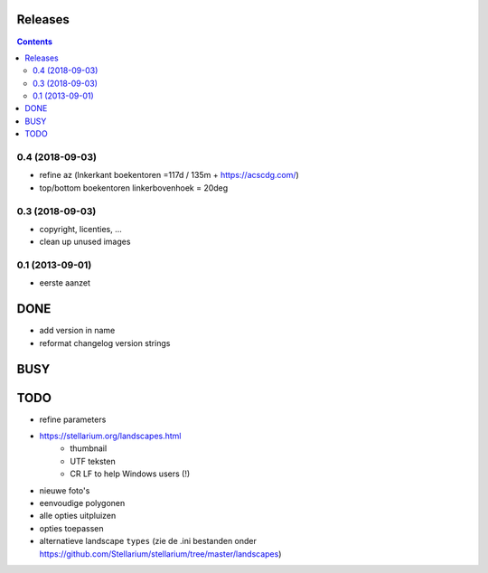 Releases
========

.. contents::

0.4 (2018-09-03)
----------------

- refine az (lnkerkant boekentoren  =117d / 135m + https://acscdg.com/)
- top/bottom boekentoren linkerbovenhoek = 20deg


0.3 (2018-09-03)
----------------

- copyright, licenties, ...
- clean up unused images

0.1 (2013-09-01)
----------------

- eerste aanzet

DONE
====

- add version in name
- reformat changelog version strings

BUSY
====


TODO
====

- refine parameters
- https://stellarium.org/landscapes.html
    - thumbnail
    - UTF teksten
    - CR LF to help Windows users (!)
- nieuwe foto's
- eenvoudige polygonen
- alle opties uitpluizen
- opties toepassen
- alternatieve landscape ``types`` (zie de .ini bestanden onder https://github.com/Stellarium/stellarium/tree/master/landscapes)
